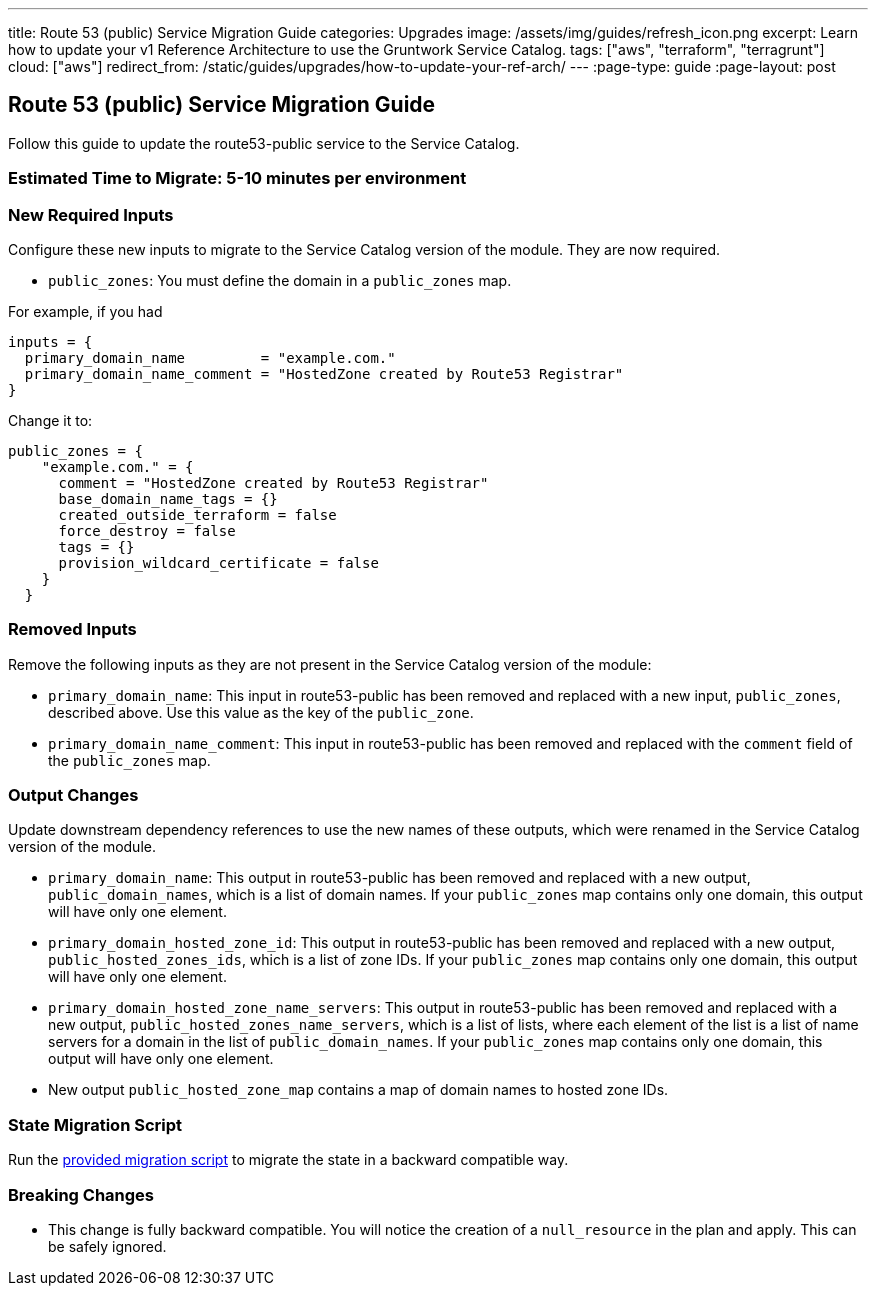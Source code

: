 ---
title: Route 53 (public) Service Migration Guide
categories: Upgrades
image: /assets/img/guides/refresh_icon.png
excerpt: Learn how to update your v1 Reference Architecture to use the Gruntwork Service Catalog.
tags: ["aws", "terraform", "terragrunt"]
cloud: ["aws"]
redirect_from: /static/guides/upgrades/how-to-update-your-ref-arch/
---
:page-type: guide
:page-layout: post

:toc:
:toc-placement!:

// GitHub specific settings. See https://gist.github.com/dcode/0cfbf2699a1fe9b46ff04c41721dda74 for details.
ifdef::env-github[]
:tip-caption: :bulb:
:note-caption: :information_source:
:important-caption: :heavy_exclamation_mark:
:caution-caption: :fire:
:warning-caption: :warning:
toc::[]
endif::[]

== Route 53 (public) Service Migration Guide

Follow this guide to update the route53-public service to the Service Catalog.

=== Estimated Time to Migrate: 5-10 minutes per environment

=== New Required Inputs

Configure these new inputs to migrate to the Service Catalog version of the module. They are now required.

* `public_zones`: You must define the domain in a `public_zones` map.

For example, if you had

[source,bash]
----
inputs = {
  primary_domain_name         = "example.com."
  primary_domain_name_comment = "HostedZone created by Route53 Registrar"
}
----

Change it to:

....
public_zones = {
    "example.com." = {
      comment = "HostedZone created by Route53 Registrar"
      base_domain_name_tags = {}
      created_outside_terraform = false
      force_destroy = false
      tags = {}
      provision_wildcard_certificate = false
    }
  }
....

=== Removed Inputs

Remove the following inputs as they are not present in the Service Catalog version of the module:

* `primary_domain_name`: This input in route53-public has been removed and replaced with a new input, `public_zones`,
described above. Use this value as the key of the `public_zone`.
* `primary_domain_name_comment`: This input in route53-public has been removed and replaced with the `comment` field of
the `public_zones` map.

=== Output Changes

Update downstream dependency references to use the new names of these outputs, which were renamed in the Service Catalog
version of the module.

* `primary_domain_name`: This output in route53-public has been removed and replaced with a new output,
`public_domain_names`, which is a list of domain names. If your `public_zones` map contains only one domain, this output
will have only one element.
* `primary_domain_hosted_zone_id`: This output in route53-public has been removed and replaced with a new output,
`public_hosted_zones_ids`, which is a list of zone IDs. If your `public_zones` map contains only one domain, this output
will have only one element.
* `primary_domain_hosted_zone_name_servers`: This output in route53-public has been removed and replaced with a new
output, `public_hosted_zones_name_servers`, which is a list of lists, where each element of the list is a list of name
servers for a domain in the list of `public_domain_names`. If your `public_zones` map contains only one domain, this
output will have only one element.
* New output `public_hosted_zone_map` contains a map of domain names to hosted zone IDs.

=== State Migration Script

Run the link:./scripts/migrate_route53_public.sh[provided migration script] to migrate the state in a backward compatible way.

=== Breaking Changes

* This change is fully backward compatible. You will notice the creation of a `null_resource` in the plan and apply.
This can be safely ignored.
